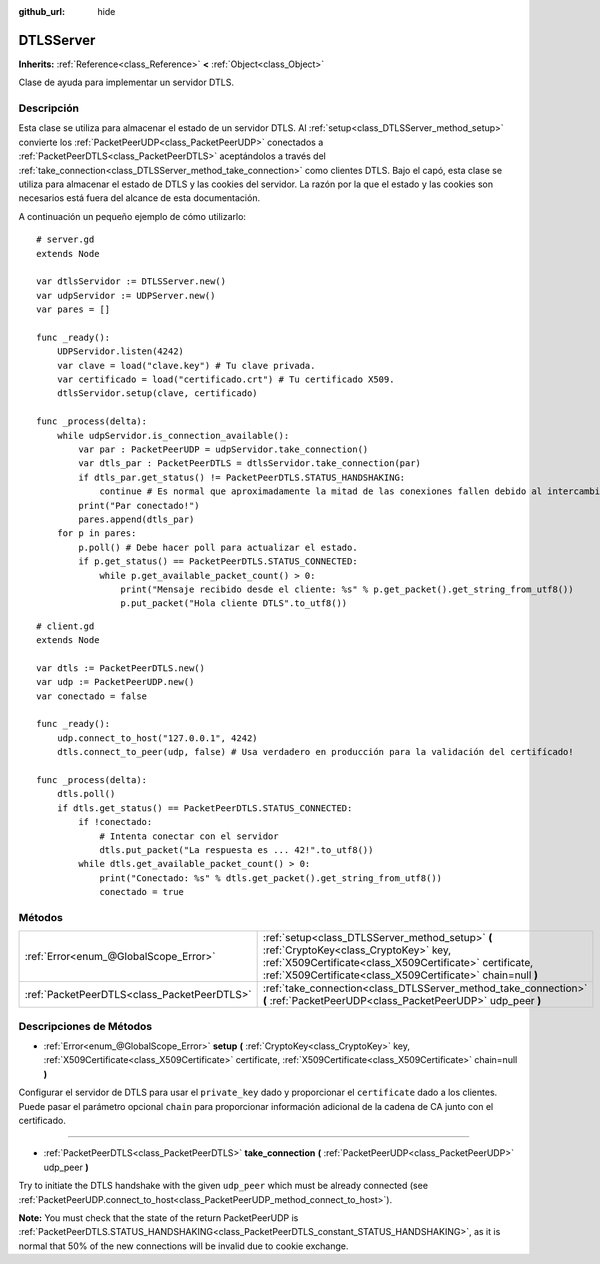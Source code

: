 :github_url: hide

.. Generated automatically by doc/tools/make_rst.py in Godot's source tree.
.. DO NOT EDIT THIS FILE, but the DTLSServer.xml source instead.
.. The source is found in doc/classes or modules/<name>/doc_classes.

.. _class_DTLSServer:

DTLSServer
==========

**Inherits:** :ref:`Reference<class_Reference>` **<** :ref:`Object<class_Object>`

Clase de ayuda para implementar un servidor DTLS.

Descripción
----------------------

Esta clase se utiliza para almacenar el estado de un servidor DTLS. Al :ref:`setup<class_DTLSServer_method_setup>` convierte los :ref:`PacketPeerUDP<class_PacketPeerUDP>` conectados a :ref:`PacketPeerDTLS<class_PacketPeerDTLS>` aceptándolos a través del :ref:`take_connection<class_DTLSServer_method_take_connection>` como clientes DTLS. Bajo el capó, esta clase se utiliza para almacenar el estado de DTLS y las cookies del servidor. La razón por la que el estado y las cookies son necesarios está fuera del alcance de esta documentación.

A continuación un pequeño ejemplo de cómo utilizarlo:

::

    # server.gd
    extends Node
    
    var dtlsServidor := DTLSServer.new()
    var udpServidor := UDPServer.new()
    var pares = []
    
    func _ready():
        UDPServidor.listen(4242)
        var clave = load("clave.key") # Tu clave privada.
        var certificado = load("certificado.crt") # Tu certificado X509.
        dtlsServidor.setup(clave, certificado)
    
    func _process(delta):
        while udpServidor.is_connection_available():
            var par : PacketPeerUDP = udpServidor.take_connection()
            var dtls_par : PacketPeerDTLS = dtlsServidor.take_connection(par)
            if dtls_par.get_status() != PacketPeerDTLS.STATUS_HANDSHAKING:
                continue # Es normal que aproximadamente la mitad de las conexiones fallen debido al intercambio de cookies.
            print("Par conectado!")
            pares.append(dtls_par)
        for p in pares:
            p.poll() # Debe hacer poll para actualizar el estado.
            if p.get_status() == PacketPeerDTLS.STATUS_CONNECTED:
                while p.get_available_packet_count() > 0:
                    print("Mensaje recibido desde el cliente: %s" % p.get_packet().get_string_from_utf8())
                    p.put_packet("Hola cliente DTLS".to_utf8())

::

    # client.gd
    extends Node
    
    var dtls := PacketPeerDTLS.new()
    var udp := PacketPeerUDP.new()
    var conectado = false
    
    func _ready():
        udp.connect_to_host("127.0.0.1", 4242)
        dtls.connect_to_peer(udp, false) # Usa verdadero en producción para la validación del certifícado!
    
    func _process(delta):
        dtls.poll()
        if dtls.get_status() == PacketPeerDTLS.STATUS_CONNECTED:
            if !conectado:
                # Intenta conectar con el servidor
                dtls.put_packet("La respuesta es ... 42!".to_utf8())
            while dtls.get_available_packet_count() > 0:
                print("Conectado: %s" % dtls.get_packet().get_string_from_utf8())
                conectado = true

Métodos
--------------

+---------------------------------------------+--------------------------------------------------------------------------------------------------------------------------------------------------------------------------------------------------------------------+
| :ref:`Error<enum_@GlobalScope_Error>`       | :ref:`setup<class_DTLSServer_method_setup>` **(** :ref:`CryptoKey<class_CryptoKey>` key, :ref:`X509Certificate<class_X509Certificate>` certificate, :ref:`X509Certificate<class_X509Certificate>` chain=null **)** |
+---------------------------------------------+--------------------------------------------------------------------------------------------------------------------------------------------------------------------------------------------------------------------+
| :ref:`PacketPeerDTLS<class_PacketPeerDTLS>` | :ref:`take_connection<class_DTLSServer_method_take_connection>` **(** :ref:`PacketPeerUDP<class_PacketPeerUDP>` udp_peer **)**                                                                                     |
+---------------------------------------------+--------------------------------------------------------------------------------------------------------------------------------------------------------------------------------------------------------------------+

Descripciones de Métodos
------------------------------------------------

.. _class_DTLSServer_method_setup:

- :ref:`Error<enum_@GlobalScope_Error>` **setup** **(** :ref:`CryptoKey<class_CryptoKey>` key, :ref:`X509Certificate<class_X509Certificate>` certificate, :ref:`X509Certificate<class_X509Certificate>` chain=null **)**

Configurar el servidor de DTLS para usar el ``private_key`` dado y proporcionar el ``certificate`` dado a los clientes. Puede pasar el parámetro opcional ``chain`` para proporcionar información adicional de la cadena de CA junto con el certificado.

----

.. _class_DTLSServer_method_take_connection:

- :ref:`PacketPeerDTLS<class_PacketPeerDTLS>` **take_connection** **(** :ref:`PacketPeerUDP<class_PacketPeerUDP>` udp_peer **)**

Try to initiate the DTLS handshake with the given ``udp_peer`` which must be already connected (see :ref:`PacketPeerUDP.connect_to_host<class_PacketPeerUDP_method_connect_to_host>`).

\ **Note:** You must check that the state of the return PacketPeerUDP is :ref:`PacketPeerDTLS.STATUS_HANDSHAKING<class_PacketPeerDTLS_constant_STATUS_HANDSHAKING>`, as it is normal that 50% of the new connections will be invalid due to cookie exchange.

.. |virtual| replace:: :abbr:`virtual (This method should typically be overridden by the user to have any effect.)`
.. |const| replace:: :abbr:`const (This method has no side effects. It doesn't modify any of the instance's member variables.)`
.. |vararg| replace:: :abbr:`vararg (This method accepts any number of arguments after the ones described here.)`
